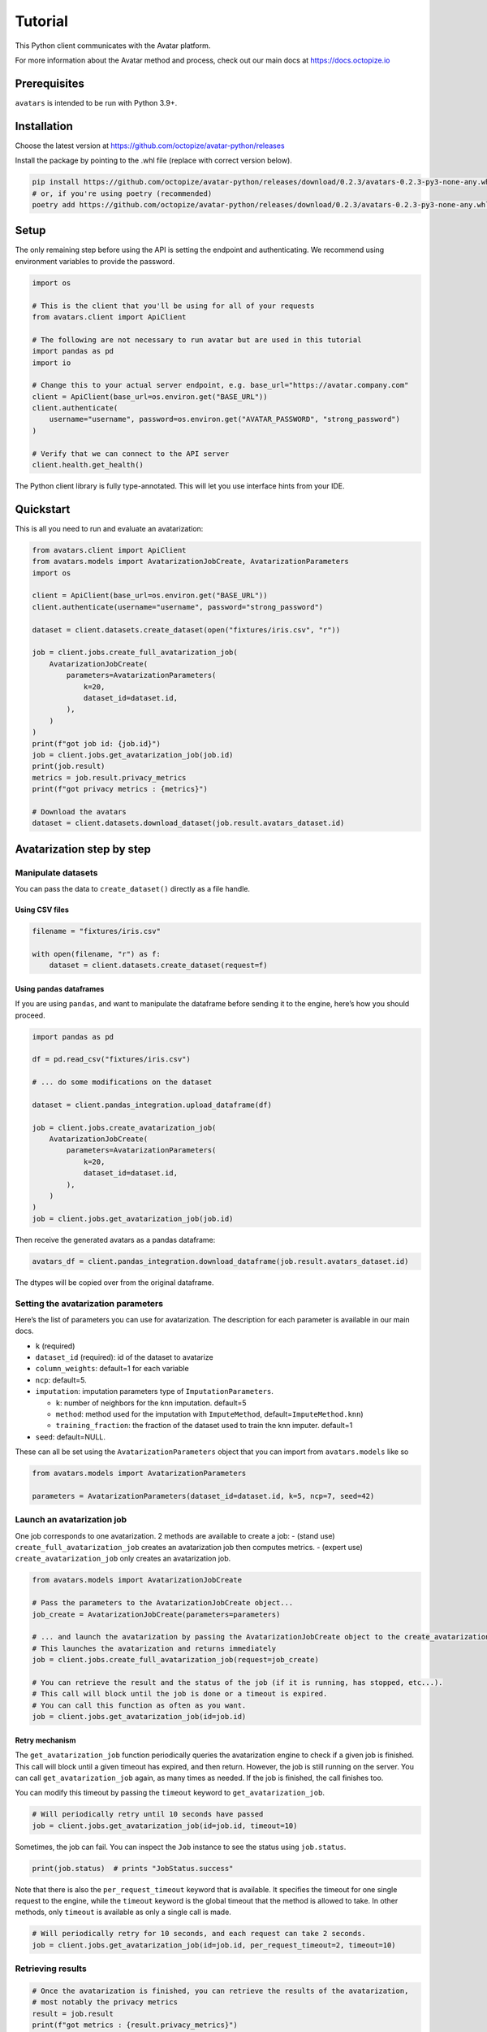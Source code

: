 Tutorial
========

This Python client communicates with the Avatar platform.

For more information about the Avatar method and process, check out our
main docs at https://docs.octopize.io

Prerequisites
-------------

``avatars`` is intended to be run with Python 3.9+.

Installation
------------

Choose the latest version at
https://github.com/octopize/avatar-python/releases

Install the package by pointing to the .whl file (replace with correct
version below).

.. code:: bash

   pip install https://github.com/octopize/avatar-python/releases/download/0.2.3/avatars-0.2.3-py3-none-any.whl
   # or, if you're using poetry (recommended)
   poetry add https://github.com/octopize/avatar-python/releases/download/0.2.3/avatars-0.2.3-py3-none-any.whl

Setup
-----

The only remaining step before using the API is setting the endpoint and
authenticating. We recommend using environment variables to provide the
password.

.. code:: python

   import os

   # This is the client that you'll be using for all of your requests
   from avatars.client import ApiClient

   # The following are not necessary to run avatar but are used in this tutorial
   import pandas as pd
   import io

   # Change this to your actual server endpoint, e.g. base_url="https://avatar.company.com"
   client = ApiClient(base_url=os.environ.get("BASE_URL"))
   client.authenticate(
       username="username", password=os.environ.get("AVATAR_PASSWORD", "strong_password")
   )

   # Verify that we can connect to the API server
   client.health.get_health()

The Python client library is fully type-annotated. This will let you use
interface hints from your IDE.

Quickstart
----------

This is all you need to run and evaluate an avatarization:

.. code:: python

   from avatars.client import ApiClient
   from avatars.models import AvatarizationJobCreate, AvatarizationParameters
   import os

   client = ApiClient(base_url=os.environ.get("BASE_URL"))
   client.authenticate(username="username", password="strong_password")

   dataset = client.datasets.create_dataset(open("fixtures/iris.csv", "r"))

   job = client.jobs.create_full_avatarization_job(
       AvatarizationJobCreate(
           parameters=AvatarizationParameters(
               k=20,
               dataset_id=dataset.id,
           ),
       )
   )
   print(f"got job id: {job.id}")
   job = client.jobs.get_avatarization_job(job.id)
   print(job.result)
   metrics = job.result.privacy_metrics
   print(f"got privacy metrics : {metrics}")

   # Download the avatars
   dataset = client.datasets.download_dataset(job.result.avatars_dataset.id)

Avatarization step by step
--------------------------

Manipulate datasets
~~~~~~~~~~~~~~~~~~~

You can pass the data to ``create_dataset()`` directly as a file handle.

Using CSV files
^^^^^^^^^^^^^^^

.. code:: python

   filename = "fixtures/iris.csv"

   with open(filename, "r") as f:
       dataset = client.datasets.create_dataset(request=f)

Using ``pandas`` dataframes
^^^^^^^^^^^^^^^^^^^^^^^^^^^

If you are using ``pandas``, and want to manipulate the dataframe before
sending it to the engine, here’s how you should proceed.

.. code:: python

   import pandas as pd

   df = pd.read_csv("fixtures/iris.csv")

   # ... do some modifications on the dataset

   dataset = client.pandas_integration.upload_dataframe(df)

   job = client.jobs.create_avatarization_job(
       AvatarizationJobCreate(
           parameters=AvatarizationParameters(
               k=20,
               dataset_id=dataset.id,
           ),
       )
   )
   job = client.jobs.get_avatarization_job(job.id)

Then receive the generated avatars as a pandas dataframe:

.. code:: python

   avatars_df = client.pandas_integration.download_dataframe(job.result.avatars_dataset.id)

The dtypes will be copied over from the original dataframe.

Setting the avatarization parameters
~~~~~~~~~~~~~~~~~~~~~~~~~~~~~~~~~~~~

Here’s the list of parameters you can use for avatarization. The
description for each parameter is available in our main docs.

-  ``k`` (required)

-  ``dataset_id`` (required): id of the dataset to avatarize

-  ``column_weights``: default=1 for each variable

-  ``ncp``: default=5.

-  ``imputation``: imputation parameters type of
   ``ImputationParameters``.

   -  ``k``: number of neighbors for the knn imputation. default=5
   -  ``method``: method used for the imputation with ``ImputeMethod``,
      default=\ ``ImputeMethod.knn``)
   -  ``training_fraction``: the fraction of the dataset used to train
      the knn imputer. default=1

-  ``seed``: default=NULL.

These can all be set using the ``AvatarizationParameters`` object that
you can import from ``avatars.models`` like so

.. code:: python

   from avatars.models import AvatarizationParameters

   parameters = AvatarizationParameters(dataset_id=dataset.id, k=5, ncp=7, seed=42)

Launch an avatarization job
~~~~~~~~~~~~~~~~~~~~~~~~~~~

One job corresponds to one avatarization. 2 methods are available to
create a job: - (stand use) ``create_full_avatarization_job`` creates an
avatarization job then computes metrics. - (expert use)
``create_avatarization_job`` only creates an avatarization job.

.. code:: python

   from avatars.models import AvatarizationJobCreate

   # Pass the parameters to the AvatarizationJobCreate object...
   job_create = AvatarizationJobCreate(parameters=parameters)

   # ... and launch the avatarization by passing the AvatarizationJobCreate object to the create_avatarization_job method
   # This launches the avatarization and returns immediately
   job = client.jobs.create_full_avatarization_job(request=job_create)

   # You can retrieve the result and the status of the job (if it is running, has stopped, etc...).
   # This call will block until the job is done or a timeout is expired.
   # You can call this function as often as you want.
   job = client.jobs.get_avatarization_job(id=job.id)

Retry mechanism
^^^^^^^^^^^^^^^

The ``get_avatarization_job`` function periodically queries the
avatarization engine to check if a given job is finished. This call will
block until a given timeout has expired, and then return. However, the
job is still running on the server. You can call
``get_avatarization_job`` again, as many times as needed. If the job is
finished, the call finishes too.

You can modify this timeout by passing the ``timeout`` keyword to
``get_avatarization_job``.

.. code:: python

   # Will periodically retry until 10 seconds have passed
   job = client.jobs.get_avatarization_job(id=job.id, timeout=10)

Sometimes, the job can fail. You can inspect the ``Job`` instance to see
the status using ``job.status``.

.. code:: python

   print(job.status)  # prints "JobStatus.success"

Note that there is also the ``per_request_timeout`` keyword that is
available. It specifies the timeout for one single request to the
engine, while the ``timeout`` keyword is the global timeout that the
method is allowed to take. In other methods, only ``timeout`` is
available as only a single call is made.

.. code:: python

   # Will periodically retry for 10 seconds, and each request can take 2 seconds.
   job = client.jobs.get_avatarization_job(id=job.id, per_request_timeout=2, timeout=10)

Retrieving results
~~~~~~~~~~~~~~~~~~

.. code:: python

   # Once the avatarization is finished, you can retrieve the results of the avatarization,
   # most notably the privacy metrics
   result = job.result
   print(f"got metrics : {result.privacy_metrics}")
   # For the full response, checkout the JobResponse class in models.py

   # You will also be able to manipulate the avatarized dataset.
   # Note that the order of the lines have been shuffled, which means that the link
   # between original and avatar individuals cannot be made.
   avatars_dataset_id = result.avatars_dataset.id
   avatars_dataset = client.datasets.download_dataset(id=avatars_dataset_id)

   # The returned dataset is a CSV file as string.
   # We'll use pandas to get the data into a dataframe and io.StringIO to
   # transform the string into something understandable for pandas
   avatars_df = pd.read_csv(io.StringIO(avatars_dataset))
   print(avatars_df.head())

Evaluate privacy
~~~~~~~~~~~~~~~~

You can retrieve the privacy metrics from the result object (see our
main docs for details about each metric):

.. code:: python

   print(result.privacy_metrics.hidden_rate)
   print(result.privacy_metrics.local_cloaking)

Evaluate utility
~~~~~~~~~~~~~~~~

You can evaluate your avatarization on different criteria:

-  univariate
-  bivariate
-  multivariate

See
`here <https://github.com/octopize/avatar-python/blob/main/notebooks/evaluate_quality.ipynb>`__
a jupyter notebook example to evaluate the quality of an avatarization.

⚠ Sensitive ⚠ Access the results unshuffled
~~~~~~~~~~~~~~~~~~~~~~~~~~~~~~~~~~~~~~~~~~~

You might want to access the avatars dataset prior to being shuffled.
**WARNING**: There is no protection at all, as the linkage between the
unshuffled avatars dataset and the original data is obvious. **This
dataset contains sensitive data**. You will need to shuffle it in order
to make it safe.

.. code:: python

   # Note that the order of the lines have NOT been shuffled, which means that the link
   # between original and avatar individuals IS OBVIOUS.
   sensitive_unshuffled_avatars_datasets_id = (
       result.sensitive_unshuffled_avatars_datasets.id
   )
   sensitive_unshuffled_avatars_datasets = client.datasets.download_dataset(
       id=sensitive_unshuffled_avatars_datasets_id
   )

   # The returned dataset is a CSV file as string.
   # We'll use pandas to get the data into a dataframe and io.StringIO to
   # transform the string into something understandable for pandas
   sensitive_unshuffled_avatars_df = pd.read_csv(
       io.StringIO(sensitive_unshuffled_avatars_datasets)
   )
   print(avatars_df.head())

Launch a whole pipeline
-----------------------

We have implemented the concept of pipelines.

.. code:: python

   import pandas as pd

   from avatars.client import ApiClient
   from avatars.models import (
       AvatarizationJobCreate,
       AvatarizationParameters,
   )
   from avatars.models import AvatarizationPipelineCreate
   from avatars.processors import ProportionProcessor

   df = pd.DataFrame(
       {
           "variable_1": [100, 150, 120, 100],
           "variable_2": [10, 30, 30, 22],
           "variable_3": [30, 60, 30, 35],
           "variable_4": [60, 60, 60, 65],
       }
   )

   dataset = client.pandas_integration.upload_dataframe(df)


   proportion_processor = ProportionProcessor(
       variable_names=["variable_2", "variable_3", "variable_4"],
       reference="variable_1",
       sum_to_one=True,
   )

   result = client.pipelines.avatarization_pipeline_with_processors(
       AvatarizationPipelineCreate(
           avatarization_job_create=AvatarizationJobCreate(
               parameters=AvatarizationParameters(dataset_id=dataset.id, k=3),
           ),
           processors=[proportion_processor],
           df=df,
       )
   )

Reset your password
-------------------

**NB**: This section is only available if the use of emails to login is
activated in the global configuration. It is not the case by default.

If you forgot your password or if you need to set one, first call the
forgotten_password endpoint:

.. raw:: html

   <!-- It is python, just doing this so that test-integration does not run this code (need mail config to run)  -->

.. code:: javascript

   from avatars.client import ApiClient

   client = ApiClient(base_url=os.environ.get("BASE_URL"))
   client.forgotten_password("yourmail@mail.com")

You’ll then receive an email containing a token. This token is only
valid once, and expires after 24 hours. Use it to reset your password:

.. code:: javascript

   from avatars.client import ApiClient

   client = ApiClient(base_url=os.environ.get("BASE_URL"))
   client.reset_password("yourmail@mail.com", "new_password", "new_password", "token-received-by-mail")

You’ll receive an email confirming your password was reset.
